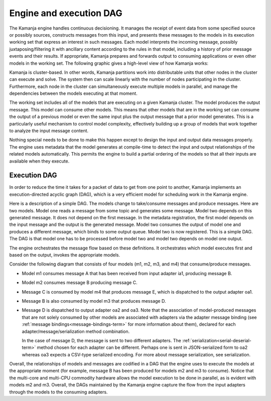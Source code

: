 
.. _engine-dag-arch:

Engine and execution DAG
========================

The Kamanja engine handles continuous decisioning.
It manages the receipt of event data
from some specified source or possibly sources,
constructs messages from this input,
and presents these messages to the models
in its execution working set that express an interest in such messages.
Each model interprets the incoming message,
possibly juxtaposing/filtering it with ancillary content
according to the rules in that model,
including a history of prior message events and their results.
If appropriate, Kamanja prepares and forwards output
to consuming applications or even other models in the working set.
The following graphic gives a high-level view of how Kamanja works:

.. image:: /_images/engine-basics.png

Kamanja is cluster-based.
In other words, Kamanja partitions work into distributable units
that other nodes in the cluster can execute and solve.
The system then can scale linearly
with the number of nodes participating in the cluster.
Furthermore, each node in the cluster
can simultaneously execute multiple models in parallel,
and manage the dependencies between the models executing at that moment.

The working set includes all of the models
that are executing on a given Kamanja cluster.
The model produces the output message.
This model can consume other models.
This means that other models that are in the working set
can consume the output of a previous model
or even the same input plus the output message
that a prior model generates.
This is a particularly useful mechanism to control model complexity,
effectively building up a group of models
that work together to analyze the input message content.

Nothing special needs to be done to make this happen
except to design the input and output data messages properly.
The engine uses metadata that the model generates at compile-time
to detect the input and output relationships
of the related models automatically.
This permits the engine to build a partial ordering of the models
so that all their inputs are available when they execute.

Execution DAG
-------------

In order to reduce the time it takes
for a packet of data to get from one point to another,
Kamanja implements an execution-directed acyclic graph (DAG),
which is a very efficient model for scheduling work in the Kamanja engine.

Here is a description of a simple DAG.
The models change to take/consume messages and produce messages.
Here are two models.
Model one reads a message from some topic and generates some message.
Model two depends on this generated message.
It does not depend on the first message.
In the metadata registration,
the first model depends on the input message
and the output is the generated message.
Model two consumes the output of model one
and produces a different message,
which binds to some output queue.
Model two is now registered. This is a simple DAG.
The DAG is that model one has to be processed before model two
and model two depends on model one output.

The engine orchestrates the message flow based on these definitions.
It orchestrates which model executes first and based on the output,
invokes the appropriate models.

Consider the following diagram that consists of four models
(m1, m2, m3, and m4) that consume/produce messages.

.. image:: /_images/dag-pipeline.png


- Model m1 consumes message A that has been received from input adapter ia1,
  producing message B.
- Model m2 consumes message B producing message C.
- Message C is consumed by model m4 that produces message E,
  which is dispatched to the output adapter oa1.

- Message B is also consumed by model m3 that produces message D.
- Message D is dispatched to output adapter oa2 and oa3.
  Note that the association of model-produced messages
  that are not solely consumed by other models
  are associated with adapters via the adapter message binding
  (see :ref:`message bindings<message-bindings-term>`
  for more information about them),
  declared for each adapter/message/serialization method combination.

  In the case of message D, the message is sent to two different adapters.
  The :ref:`serialization<serial-deserial-term>` method
  chosen for each adapter can be different.
  Perhaps one is sent in JSON-serialized form to oa2
  whereas oa3 expects a CSV-type serialized encoding. For more about message serialization, see serialization.

Overall, the relationships of models and messages are codified in a DAG that the engine uses to execute the models at the appropriate moment (for example, message B has been produced for models m2 and m3 to consume). Notice that the multi-core and multi-CPU commodity hardware allows the model execution to be done in parallel, as is evident with models m2 and m3. Overall, the DAGs maintained by the Kamanja engine capture the flow from the input adapters through the models to the consuming adapters.
